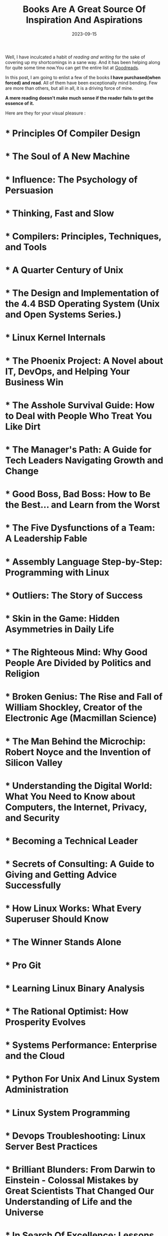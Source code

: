 #+BLOG: Unixbhaskar's Blog
#+POSTID: 1572
#+title: Books Are A Great Source Of Inspiration And Aspirations
#+date: 2023-09-15
#+tags: Informationnal Philosophical Motivational

Well, I have inculcated a habit of /reading and writing/ for the sake of covering
up my shortcomings in a sane way. And it has been helping along for quite some
time now.You can get the entire list at [[https://www.goodreads.com/user/show/47198624-bhaskar-chowdhury][Goodreads]].

In this post, I am going to enlist a few of the books *I have purchased(when
forced) and read*. All of them have been exceptionally mind bending. Few are more
than others, but all in all, it is a driving force of mine.

  *A mere reading doesn't make much sense if the reader fails to get the essence of it.*

Here are they for your visual pleasure :

#+bibliography: books.bib


* * Principles Of Compiler Design
  :PROPERTIES:
  :AUTHOR:   Alfred.V.Aho,Jeffery.D.Ullman
  :ADDED:    [2021-06-13]
  :GOODREAD: https://www.goodreads.com/book/show/8903671-principles-of-compiler-design
  :ID:       f9b27cec-7e08-4a96-977f-c3d777bf9109
  :END:

* * The Soul of A New Machine
  :PROPERTIES:
  :AUTHOR:   Tracy Kidder
  :ADDED:    [2021-06-13]
  :GOODREADS: https://www.goodreads.com/book/show/19188077-the-soul-of-a-new-machine
  :END:
* * Influence: The Psychology of Persuasion
  :PROPERTIES:
  :AUTHOR:   Robert B. Cialdini
  :ADDED:    [2021-06-13]
  :GOODREADS: https://www.goodreads.com/book/show/28815.Influence
  :END:
* * Thinking, Fast and Slow
  :PROPERTIES:
  :AUTHOR:   Daniel Kahneman
  :ADDED:    [2021-06-13]
  :GOODREADS: https://www.goodreads.com/book/show/11468377-thinking-fast-and-slow
  :END:
* * Compilers: Principles, Techniques, and Tools
  :PROPERTIES:
  :AUTHOR:   Alfred V. Aho, Ravi Sethi, Jeffrey D. Ullman
  :ADDED:    [2021-06-13]
  :GOODREADS: https://www.goodreads.com/book/show/703102.Compilers
  :END:
* * A Quarter Century of Unix
  :PROPERTIES:
  :AUTHOR:   Peter H. Salus
  :ADDED:    [2021-06-13]
  :GOODREADS: https://www.goodreads.com/book/show/605971.A_Quarter_Century_of_Unix
  :END:
* * The Design and Implementation of the 4.4 BSD Operating System (Unix and Open Systems Series.)
  :PROPERTIES:
  :AUTHOR:   Marshall Kirk McKusick, Keith Bostic, Michael J. Karels, John S. Quarterman
  :ADDED:    [2021-06-13]
  :GOODREADS: https://www.goodreads.com/book/show/13078684-the-design-and-implementation-of-the-4-4-bsd-operating-system
  :END:
* * Linux Kernel Internals
  :PROPERTIES:
  :AUTHOR:   Michael Beck, Harald Böhme, Mirko Dziadzka
  :ADDED:    [2021-06-13]
  :GOODREADS: https://www.goodreads.com/book/show/1069833.Linux_Kernel_Internals
  :END:
* * The Phoenix Project: A Novel about IT, DevOps, and Helping Your Business Win
  :PROPERTIES:
  :AUTHOR:   Gene Kim, Kevin Behr, George Spafford
  :ADDED:    [2021-06-13]
  :GOODREADS: https://www.goodreads.com/book/show/38191426-the-phoenix-project
  :END:
* * The Asshole Survival Guide: How to Deal with People Who Treat You Like Dirt
  :PROPERTIES:
  :AUTHOR:   Robert I. Sutton
  :ADDED:    [2021-06-13]
  :GOODREADS: https://www.goodreads.com/book/show/35568125-the-asshole-survival-guide
  :END:
* * The Manager's Path: A Guide for Tech Leaders Navigating Growth and Change
  :PROPERTIES:
  :AUTHOR:   Camille Fournier
  :ADDED:    [2021-06-13]
  :GOODREADS: https://www.goodreads.com/book/show/34616805-the-manager-s-path
  :END:
* * Good Boss, Bad Boss: How to Be the Best... and Learn from the Worst
  :PROPERTIES:
  :AUTHOR:   Robert I. Sutton
  :ADDED:    [2021-06-13]
  :GOODREADS: https://www.goodreads.com/book/show/19300331-good-boss-bad-boss
  :END:
* * The Five Dysfunctions of a Team: A Leadership Fable
  :PROPERTIES:
  :AUTHOR:   Patrick Lencioni
  :ADDED:    [2021-06-13]
  :GOODREADS: https://www.goodreads.com/book/show/18685328-the-five-dysfunctions-of-a-team
  :END:
* * Assembly Language Step-by-Step: Programming with Linux
  :PROPERTIES:
  :AUTHOR:   Jeff Duntemann
  :ADDED:    [2021-06-13]
  :GOODREADS: https://www.goodreads.com/book/show/20127316-assembly-language-step-by-step
  :END:
* * Outliers: The Story of Success
  :PROPERTIES:
  :AUTHOR:   Malcolm Gladwell
  :ADDED:    [2021-06-13]
  :GOODREADS: https://www.goodreads.com/book/show/11372741-outliers
  :END:
* * Skin in the Game: Hidden Asymmetries in Daily Life
  :PROPERTIES:
  :AUTHOR:   Nassim Nicholas Taleb
  :ADDED:    [2021-06-13]
  :GOODREADS: https://www.goodreads.com/book/show/36663461-skin-in-the-game
  :END:
* * The Righteous Mind: Why Good People Are Divided by Politics and Religion
  :PROPERTIES:
  :AUTHOR:   Jonathan Haidt
  :ADDED:    [2021-06-13]
  :GOODREADS: https://www.goodreads.com/book/show/18878780-the-righteous-mind
  :END:
* * Broken Genius: The Rise and Fall of William Shockley, Creator of the Electronic Age (Macmillan Science)
  :PROPERTIES:
  :AUTHOR:   Joel N. Shurkin
  :ADDED:    [2021-06-13]
  :GOODREADS: https://www.goodreads.com/book/show/40729656-broken-genius
  :END:
* * The Man Behind the Microchip: Robert Noyce and the Invention of Silicon Valley
  :PROPERTIES:
  :AUTHOR:   Leslie Berlin
  :ADDED:    [2021-06-13]
  :GOODREADS: https://www.goodreads.com/book/show/14741047-the-man-behind-the-microchip
  :END:
* * Understanding the Digital World: What You Need to Know about Computers, the Internet, Privacy, and Security
  :PROPERTIES:
  :AUTHOR:   Brian W. Kernighan
  :ADDED:    [2021-06-13]
  :GOODREADS: https://www.goodreads.com/book/show/33851537-understanding-the-digital-world
  :END:
* * Becoming a Technical Leader
  :PROPERTIES:
  :AUTHOR:   Gerald M. Weinberg
  :ADDED:    [2021-06-13]
  :GOODREADS: https://www.goodreads.com/book/show/18620538-becoming-a-technical-leader
  :END:
* * Secrets of Consulting: A Guide to Giving and Getting Advice Successfully
  :PROPERTIES:
  :AUTHOR:   Gerald M. Weinberg
  :ADDED:    [2021-06-13]
  :GOODREADS: https://www.goodreads.com/book/show/10311376-secrets-of-consulting
  :END:
* * How Linux Works: What Every Superuser Should Know
  :PROPERTIES:
  :AUTHOR:   Brian Ward
  :ADDED:    [2021-06-13]
  :GOODREADS: https://www.goodreads.com/book/show/23802490-how-linux-works
  :END:
* * The Winner Stands Alone
  :PROPERTIES:
  :AUTHOR:   Paulo Coelho, Arash Hejazi
  :ADDED:    [2021-06-13]
  :GOODREADS: https://www.goodreads.com/book/show/5356711-the-winner-stands-alone
  :END:
* * Pro Git
  :PROPERTIES:
  :AUTHOR:   Scott Chacon
  :ADDED:    [2021-06-13]
  :GOODREADS: https://www.goodreads.com/book/show/11805339-pro-git
  :END:
* * Learning Linux Binary Analysis
  :PROPERTIES:
  :AUTHOR:   Ryan "Elfmaster" O'Neill
  :ADDED:    [2021-06-13]
  :GOODREADS: https://www.goodreads.com/book/show/29486266-learning-linux-binary-analysis
  :END:
* * The Rational Optimist: How Prosperity Evolves
  :PROPERTIES:
  :AUTHOR:   Matt Ridley
  :ADDED:    [2021-06-13]
  :GOODREADS: https://www.goodreads.com/book/show/7776209-the-rational-optimist
  :END:
* * Systems Performance: Enterprise and the Cloud
  :PROPERTIES:
  :AUTHOR:   Brendan Gregg
  :ADDED:    [2021-06-13]
  :GOODREADS: https://www.goodreads.com/book/show/18058001-systems-performance
  :END:
* * Python For Unix And Linux System Administration
  :PROPERTIES:
  :AUTHOR:   Gift
  :ADDED:    [2021-06-13]
  :GOODREADS: https://www.goodreads.com/book/show/28252755-python-for-unix-and-linux-system-administration
  :END:
* * Linux System Programming
  :PROPERTIES:
  :AUTHOR:   Robert Love
  :ADDED:    [2021-06-13]
  :GOODREADS: https://www.goodreads.com/book/show/28252756-linux-system-programming
  :END:
* * Devops Troubleshooting: Linux Server Best Practices
  :PROPERTIES:
  :AUTHOR:   Kyle Rankin
  :ADDED:    [2021-06-13]
  :GOODREADS: https://www.goodreads.com/book/show/18897965-devops-troubleshooting
  :END:
* * Brilliant Blunders: From Darwin to Einstein - Colossal Mistakes by Great Scientists That Changed Our Understanding of Life and the Universe
  :PROPERTIES:
  :AUTHOR:   Mario Livio
  :ADDED:    [2021-06-13]
  :GOODREADS: https://www.goodreads.com/book/show/15802325-brilliant-blunders
  :END:
* * In Search Of Excellence: Lessons from America's Best-Run Companies
  :PROPERTIES:
  :AUTHOR:   Thomas J. Peters, Robert H. Waterman Jr.
  :ADDED:    [2021-06-13]
  :GOODREADS: https://www.goodreads.com/book/show/4076.In_Search_Of_Excellence
  :END:
* * Man's Search for Meaning
  :PROPERTIES:
  :AUTHOR:   Viktor E. Frankl, Harold S. Kushner, William J. Winslade, Isle Lasch
  :ADDED:    [2021-06-13]
  :GOODREADS: https://www.goodreads.com/book/show/4069.Man_s_Search_for_Meaning
  :END:
* * The Alchemist
  :PROPERTIES:
  :AUTHOR:   Paulo Coelho, Alan R. Clarke
  :ADDED:    [2021-06-13]
  :GOODREADS: https://www.goodreads.com/book/show/865.The_Alchemist
  :END:
* * Systems Programming (McGraw-Hill computer science series)          :DONE:
  :PROPERTIES:
  :AUTHOR:   John J. Donovan
  :ADDED:    [2021-06-13]
  :GOODREADS: https://www.goodreads.com/book/show/10377980-systems-programming
  :END:
* * Mastering Regular Expressions
  :PROPERTIES:
  :AUTHOR:   Jeffrey E.F. Friedl
  :ADDED:    [2021-06-13]
  :GOODREADS: https://www.goodreads.com/book/show/18620488-mastering-regular-expressions
  :END:
* * The Design and Implementation of the FreeBSD Operating System
  :PROPERTIES:
  :AUTHOR:   Marshall Kirk McKusick, George V. Neville-Neil, Robert N.M. Watson
  :ADDED:    [2021-06-13]
  :GOODREADS: https://www.goodreads.com/book/show/23869317-the-design-and-implementation-of-the-freebsd-operating-system
  :END:
* * Design Patterns: Elements of Reusable Object-Oriented Software
  :PROPERTIES:
  :AUTHOR:   Erich Gamma, Ralph Johnson, John Vlissides, Richard Helm
  :ADDED:    [2021-06-13]
  :GOODREADS: https://www.goodreads.com/book/show/85009.Design_Patterns
  :END:
* * The Art of Computer Programming: Volume 3: Sorting and Searching
  :PROPERTIES:
  :AUTHOR:   Donald Ervin Knuth
  :ADDED:    [2021-06-13]
  :GOODREADS: https://www.goodreads.com/book/show/363999.The_Art_of_Computer_Programming
  :END:
* * The Art of Computer Programming, Volume 2: Seminumerical Algorithms
  :PROPERTIES:
  :AUTHOR:   Donald Ervin Knuth
  :ADDED:    [2021-06-13]
  :GOODREADS: https://www.goodreads.com/book/show/112246.The_Art_of_Computer_Programming_Volume_2
  :END:
* * The Psychology of Computer Programming
  :PROPERTIES:
  :AUTHOR:   Gerald M. Weinberg
  :ADDED:    [2021-06-13]
  :GOODREADS: https://www.goodreads.com/book/show/11221268-the-psychology-of-computer-programming
  :END:
* * The Mythical Man-Month: Essays on Software Engineering
  :PROPERTIES:
  :AUTHOR:   Frederick P. Brooks Jr.
  :ADDED:    [2021-06-13]
  :GOODREADS: https://www.goodreads.com/book/show/13629.The_Mythical_Man_Month
  :END:
* * Computer Networks
  :PROPERTIES:
  :AUTHOR:   Andrew S. Tanenbaum
  :ADDED:    [2021-06-13]
  :GOODREADS: https://www.goodreads.com/book/show/166190.Computer_Networks
  :END:
* * Modern Operating Systems
  :PROPERTIES:
  :AUTHOR:   Andrew S. Tanenbaum, Herbert Bos
  :ADDED:    [2021-06-13]
  :GOODREADS: https://www.goodreads.com/book/show/166195.Modern_Operating_Systems
  :END:
* * Essential System Administration: Tools and Techniques for Linux and Unix Administration
  :PROPERTIES:
  :AUTHOR:   Æleen Frisch
  :ADDED:    [2021-06-13]
  :GOODREADS: https://www.goodreads.com/book/show/376238.Essential_System_Administration
  :END:
* * Learning the bash Shell
  :PROPERTIES:
  :AUTHOR:   Cameron Newham, Bill Rosenblatt
  :ADDED:    [2021-06-13]
  :GOODREADS: https://www.goodreads.com/book/show/299534.Learning_the_bash_Shell
  :END:
* * Classic Shell Scripting
  :PROPERTIES:
  :AUTHOR:   Arnold Robbins, Nelson H. Beebe
  :ADDED:    [2021-06-13]
  :GOODREADS: https://www.goodreads.com/book/show/12978084-classic-shell-scripting
  :END:
* * Unix Network Programming, Volume 1: Networking APIs - Sockets and XTI
  :PROPERTIES:
  :AUTHOR:   W. Richard Stevens
  :ADDED:    [2021-06-13]
  :GOODREADS: https://www.goodreads.com/book/show/258607.Unix_Network_Programming_Volume_1
  :END:
* * Linux Device Drivers
  :PROPERTIES:
  :AUTHOR:   Jonathan Corbet, Greg Kroah-Hartman, Alessandro Rubini
  :ADDED:    [2021-06-13]
  :GOODREADS: https://www.goodreads.com/book/show/263436.Linux_Device_Drivers
  :END:
* * UNIX Internals: The New Frontiers
  :PROPERTIES:
  :AUTHOR:   Uresh Vahalia, Peter H. Salus
  :ADDED:    [2021-06-13]
  :GOODREADS: https://www.goodreads.com/book/show/337378.UNIX_Internals
  :END:
* * A Discipline of Programming
  :PROPERTIES:
  :AUTHOR:   Edsger W. Dijkstra
  :ADDED:    [2021-06-13]
  :GOODREADS: https://www.goodreads.com/book/show/2276288.A_Discipline_of_Programming
  :END:
* * Programming Pearls
  :PROPERTIES:
  :AUTHOR:   Jon L. Bentley, Patrick Chan
  :ADDED:    [2021-06-13]
  :GOODREADS: https://www.goodreads.com/book/show/52084.Programming_Pearls
  :END:
* * Software Tools
  :PROPERTIES:
  :AUTHOR:   Brian W. Kernighan, P.J. Plauger
  :ADDED:    [2021-06-13]
  :GOODREADS: https://www.goodreads.com/book/show/515603.Software_Tools
  :END:
* * The C Programming Language
  :PROPERTIES:
  :AUTHOR:   Brian W. Kernighan, Dennis M. Ritchie
  :ADDED:    [2021-06-13]
  :GOODREADS: https://www.goodreads.com/book/show/515601.The_C_Programming_Language
  :END:
* * The Practice of Programming (Addison-Wesley Professional Computing Series)
  :PROPERTIES:
  :AUTHOR:   Brian W. Kernighan, Rob Pike
  :ADDED:    [2021-06-13]
  :GOODREADS: https://www.goodreads.com/book/show/1032758.The_Practice_of_Programming
  :END:
* * Linux System Programming: Talking Directly to the Kernel and C Library
  :PROPERTIES:
  :AUTHOR:   Robert Love
  :ADDED:    [2021-06-13]
  :GOODREADS: https://www.goodreads.com/book/show/17152734-linux-system-programming
  :END:
* * The Art of Computer Programming, Volume 1: Fundamental Algorithms
  :PROPERTIES:
  :AUTHOR:   Donald Ervin Knuth
  :ADDED:    [2021-06-13]
  :GOODREADS: https://www.goodreads.com/book/show/112247.The_Art_of_Computer_Programming_Volume_1
  :END:
* * The UNIX Programming Environment
  :PROPERTIES:
  :AUTHOR:   Brian W. Kernighan, Rob Pike
  :ADDED:    [2021-06-13]
  :GOODREADS: https://www.goodreads.com/book/show/337338.The_UNIX_Programming_Environment
  :END:
* * Advanced Programming in the UNIX Environment
  :PROPERTIES:
  :AUTHOR:   W. Richard Stevens
  :ADDED:    [2021-06-13]
  :GOODREADS: https://www.goodreads.com/book/show/603263.Advanced_Programming_in_the_UNIX_Environment
  :END:
* * Programming Perl
  :PROPERTIES:
  :AUTHOR:   Tom Christiansen, Larry Wall, Jon Orwant
  :ADDED:    [2021-06-13]
  :GOODREADS: https://www.goodreads.com/book/show/154155.Programming_Perl
  :END:
* * sed & awk
  :PROPERTIES:
  :AUTHOR:   Dale Dougherty, Arnold Robbins
  :ADDED:    [2021-06-13]
  :GOODREADS: https://www.goodreads.com/book/show/354484.sed_awk
  :END:
* * Linux Kernel Development
  :PROPERTIES:
  :AUTHOR:   Robert Love
  :ADDED:    [2021-06-13]
  :GOODREADS: https://www.goodreads.com/book/show/8474434-linux-kernel-development
  :END:
* * Understanding the Linux Kernel
  :PROPERTIES:
  :AUTHOR:   Daniel P. Bovet, Marco Cesati
  :ADDED:    [2021-06-13]
  :GOODREADS: https://www.goodreads.com/book/show/227119.Understanding_the_Linux_Kernel
  :END:
* * The Design of the UNIX Operating System
  :PROPERTIES:
  :AUTHOR:   Maurice J. Bach
  :ADDED:    [2021-06-13]
  :GOODREADS: https://www.goodreads.com/book/show/337343.The_Design_of_the_UNIX_Operating_System
  :END:
* * The Art of UNIX Programming
  :PROPERTIES:
  :AUTHOR:   Eric S. Raymond
  :ADDED:    [2021-06-13]
  :GOODREADS: https://www.goodreads.com/book/show/104745.The_Art_of_UNIX_Programming
  :END:
* * The Cathedral & the Bazaar: Musings on Linux and Open Source by an Accidental Revolutionary
  :PROPERTIES:
  :AUTHOR:   Eric S. Raymond, Bob Young
  :ADDED:    [2021-06-13]
  :GOODREADS: https://www.goodreads.com/book/show/134825.The_Cathedral_the_Bazaar
  :END:
* * Mindset: The New Psychology of Success
  :PROPERTIES:
  :AUTHOR:   Carol S. Dweck
  :ADDED:    [2021-06-13]
  :GOODREADS: https://www.goodreads.com/book/show/40745.Mindset
  :END:
* * The Art of Thinking Clearly
  :PROPERTIES:
  :AUTHOR:   Rolf Dobelli, อรพิน ผลพนิชรัศมี
  :ADDED:    [2021-06-13]
  :GOODREADS: https://www.goodreads.com/book/show/16248196-the-art-of-thinking-clearly
  :END:
* * The Bed of Procrustes: Philosophical and Practical Aphorisms
  :PROPERTIES:
  :AUTHOR:   Nassim Nicholas Taleb
  :ADDED:    [2021-06-13]
  :GOODREADS: https://www.goodreads.com/book/show/9402297-the-bed-of-procrustes
  :END:
* * Fooled by Randomness: The Hidden Role of Chance in Life and in the Markets
  :PROPERTIES:
  :AUTHOR:   Nassim Nicholas Taleb
  :ADDED:    [2021-06-13]
  :GOODREADS: https://www.goodreads.com/book/show/38315.Fooled_by_Randomness
  :END:
* * Antifragile: Things That Gain from Disorder
  :PROPERTIES:
  :AUTHOR:   Nassim Nicholas Taleb
  :ADDED:    [2021-06-13]
  :GOODREADS: https://www.goodreads.com/book/show/13530973-antifragile
  :END:
* * The Black Swan: The Impact of the Highly Improbable
  :PROPERTIES:
  :AUTHOR:   Nassim Nicholas Taleb, David Chandler, Микола Климчук
  :ADDED:    [2021-06-13]
  :GOODREADS: https://www.goodreads.com/book/show/242472.The_Black_Swan
  :END:
* * The AWK Programming Language
  :PROPERTIES:
  :AUTHOR:   Alfred V. Aho, Brian W. Kernighan, Peter J. Weinberger
  :ADDED:    [2021-07-18]
  :GOODREADS: https://www.goodreads.com/book/show/703101.The_AWK_Programming_Language
  :END:
* * On Intelligence
  :PROPERTIES:
  :AUTHOR:   Jeff Hawkins, Sandra Blakeslee
  :ADDED:    [2021-09-16]
  :GOODREADS: https://www.goodreads.com/book/show/18753110-on-intelligence
  :END:
* * Lions’ Commentary on UNIX 6th Edition with Source Code
  :PROPERTIES:
  :AUTHOR:   John Lions, Dennis M. Ritchie, Ken Thompson, Michael Tilson, Peter H. Salus
  :ADDED:    [2021-10-20]
  :GOODREADS: https://www.goodreads.com/book/show/337375.Lions_Commentary_on_UNIX_6th_Edition_with_Source_Code
  :END:

  #+print_bibliography:

This list is certainly /incomplete/, as I am not yet able to finish up with
other books I have been capturing and reading. Maybe in the future time,
when I get some spare time induct them.
